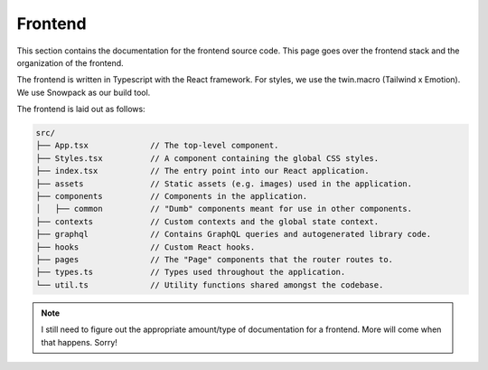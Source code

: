 .. _frontend:

Frontend
========

This section contains the documentation for the frontend source code. This page
goes over the frontend stack and the organization of the frontend.

The frontend is written in Typescript with the React framework. For styles, we
use the twin.macro (Tailwind x Emotion). We use Snowpack as our build tool.

The frontend is laid out as follows:

.. code-block::

   src/
   ├── App.tsx             // The top-level component.
   ├── Styles.tsx          // A component containing the global CSS styles.
   ├── index.tsx           // The entry point into our React application.
   ├── assets              // Static assets (e.g. images) used in the application.
   ├── components          // Components in the application.
   │   ├── common          // "Dumb" components meant for use in other components.
   ├── contexts            // Custom contexts and the global state context.
   ├── graphql             // Contains GraphQL queries and autogenerated library code.
   ├── hooks               // Custom React hooks.
   ├── pages               // The "Page" components that the router routes to.
   ├── types.ts            // Types used throughout the application.
   └── util.ts             // Utility functions shared amongst the codebase.

.. note::

   I still need to figure out the appropriate amount/type of documentation for
   a frontend. More will come when that happens. Sorry!
